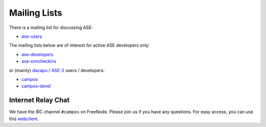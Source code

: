 .. _mailing_lists:

=============
Mailing Lists
=============

There is a mailing list for discussing ASE: 

* ase-users_

The mailing lists below are of interest for active ASE developers only:

* ase-developers_
* ase-svncheckins_

or (mainly) `dacapo <http://wiki.fysik.dtu.dk/dacapo>`_
/ `ASE-2 <http://wiki.fysik.dtu.dk/ase2>`_ users / developers:

* campos_
* campos-devel_

.. _gridpaw-developers: http://lists.berlios.de/mailman/listinfo/gridpaw-developer
.. _gpaw-svncheckins: https://listserv.fysik.dtu.dk/mailman/listinfo/gpaw-svncheckins
.. _ase-developers: https://listserv.fysik.dtu.dk/mailman/listinfo/ase-developers
.. _ase-svncheckins: https://listserv.fysik.dtu.dk/mailman/listinfo/ase-svncheckins
.. _ase-users: https://listserv.fysik.dtu.dk/mailman/listinfo/ase-users
.. _campos: https://listserv.fysik.dtu.dk/mailman/listinfo/campos
.. _campos-devel: https://listserv.fysik.dtu.dk/mailman/listinfo/campos-devel
.. _BerliOS: http://www.berlios.de

.. _irc:

Internet Relay Chat
===================

We have the IRC channel ``#campos`` on FreeNode.  Please join us if you
have any questions. For easy access, you can use this webclient_.

.. _webclient: http://webchat.freenode.net/?randomnick=0&channels=campos

